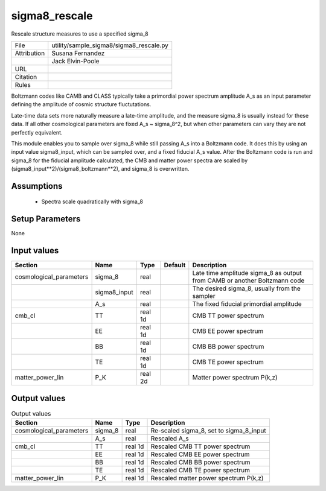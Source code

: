 sigma8_rescale
================================================

Rescale structure measures to use a specified sigma_8

.. list-table::
    
   * - File
     - utility/sample_sigma8/sigma8_rescale.py
   * - Attribution
     - Susana Fernandez
   * -
     - Jack Elvin-Poole
   * - URL
     - 
   * - Citation
     -
   * - Rules
     -


Boltzmann codes like CAMB and CLASS typically take a primordial power spectrum
amplitude A_s as an input parameter defining the amplitude of cosmic structure
fluctutations.

Late-time data sets more naturally measure a late-time amplitude, and the measure
sigma_8 is usually instead for these data.  If all other cosmological parameters
are fixed A_s ~ sigma_8^2, but when other parameters can vary they are not
perfectly equivalent.

This module enables you to sample over sigma_8 while still passing A_s into a
Boltzmann code.  It does this by using an input value sigma8_input, which can
be sampled over, and a fixed fiducial A_s value.  After the Boltzmann code is run
and sigma_8 for the fiducial amplitude calculated, the CMB and matter power spectra
are scaled by (sigma8_input**2)/(sigma8_boltzmann**2), and sigma_8 is overwritten.


Assumptions
-----------

 - Spectra scale quadratically with sigma_8



Setup Parameters
----------------

None


Input values
----------------

.. list-table::
   :header-rows: 1

   * - Section
     - Name
     - Type
     - Default
     - Description

   * - cosmological_parameters
     - sigma_8
     - real
     - 
     - Late time amplitude sigma_8 as output from CAMB or another Boltzmann code
   * - 
     - sigma8_input
     - real
     - 
     - The desired sigma_8, usually from the sampler
   * - 
     - A_s
     - real
     - 
     - The fixed fiducial primordial amplitude
   * - cmb_cl
     - TT
     - real 1d
     - 
     - CMB TT power spectrum
   * - 
     - EE
     - real 1d
     - 
     - CMB EE power spectrum
   * - 
     - BB
     - real 1d
     - 
     - CMB BB power spectrum
   * - 
     - TE
     - real 1d
     - 
     - CMB TE power spectrum
   * - matter_power_lin
     - P_K
     - real 2d
     - 
     - Matter power spectrum P(k,z)


Output values
----------------


.. list-table:: Output values
   :header-rows: 1

   * - Section
     - Name
     - Type
     - Description

   * - cosmological_parameters
     - sigma_8
     - real
     - Re-scaled sigma_8, set to sigma_8_input
   * - 
     - A_s
     - real
     - Rescaled A_s
   * - cmb_cl
     - TT
     - real 1d
     - Rescaled CMB TT power spectrum
   * - 
     - EE
     - real 1d
     - Rescaled CMB EE power spectrum
   * - 
     - BB
     - real 1d
     - Rescaled CMB BB power spectrum
   * - 
     - TE
     - real 1d
     - Rescaled CMB TE power spectrum
   * - matter_power_lin
     - P_K
     - real 1d
     - Rescaled matter power spectrum P(k,z)


